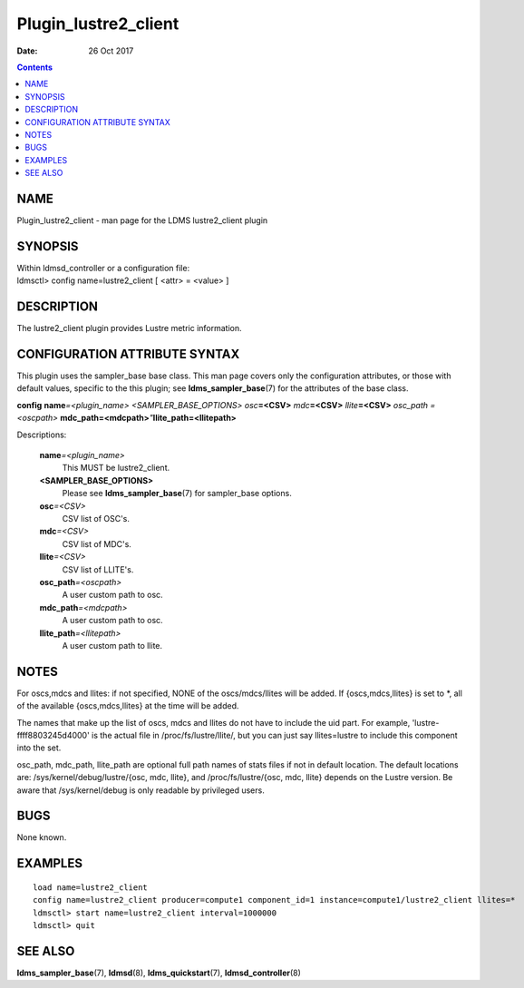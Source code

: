 =====================
Plugin_lustre2_client
=====================

:Date: 26 Oct 2017

.. contents::
   :depth: 3
..

NAME
======================

Plugin_lustre2_client - man page for the LDMS lustre2_client plugin

SYNOPSIS
==========================

| Within ldmsd_controller or a configuration file:
| ldmsctl> config name=lustre2_client [ <attr> = <value> ]

DESCRIPTION
=============================

The lustre2_client plugin provides Lustre metric information.

CONFIGURATION ATTRIBUTE SYNTAX
================================================

This plugin uses the sampler_base base class. This man page covers only
the configuration attributes, or those with default values, specific to
the this plugin; see **ldms_sampler_base**\ (7) for the attributes of
the base class.

**config**  **name**\ *=<plugin_name>* *<SAMPLER_BASE_OPTIONS> osc*\ **=<CSV>** *mdc*\ **=<CSV>** *llite*\ **=<CSV>** *osc_path =<oscpath>* **mdc_path=<mdcpath>**\ *"*\ **llite_path=<llitepath>**

Descriptions:

   **name**\ *=<plugin_name>*
      This MUST be lustre2_client.

   **<SAMPLER_BASE_OPTIONS>**
      Please see **ldms_sampler_base**\ (7) for sampler_base options.

   **osc**\ *=<CSV>*
      CSV list of OSC's.

   **mdc**\ *=<CSV>*
      CSV list of MDC's.

   **llite**\ *=<CSV>*
      CSV list of LLITE's.

   **osc_path**\ *=<oscpath>*
      A user custom path to osc.

   **mdc_path**\ *=<mdcpath>*
      A user custom path to osc.

   **llite_path**\ *=<llitepath>*
      A user custom path to llite.

NOTES
=======================

For oscs,mdcs and llites: if not specified, NONE of the oscs/mdcs/llites
will be added. If {oscs,mdcs,llites} is set to \*, all of the available
{oscs,mdcs,llites} at the time will be added.

The names that make up the list of oscs, mdcs and llites do not have to
include the uid part. For example, 'lustre-ffff8803245d4000' is the
actual file in /proc/fs/lustre/llite/, but you can just say
llites=lustre to include this component into the set.

osc_path, mdc_path, llite_path are optional full path names of stats
files if not in default location. The default locations are:
/sys/kernel/debug/lustre/{osc, mdc, llite}, and /proc/fs/lustre/{osc,
mdc, llite} depends on the Lustre version. Be aware that
/sys/kernel/debug is only readable by privileged users.

BUGS
======================

None known.

EXAMPLES
==========================

::

   load name=lustre2_client
   config name=lustre2_client producer=compute1 component_id=1 instance=compute1/lustre2_client llites=*
   ldmsctl> start name=lustre2_client interval=1000000
   ldmsctl> quit

SEE ALSO
==========================

**ldms_sampler_base**\ (7), **ldmsd**\ (8), **ldms_quickstart**\ (7),
**ldmsd_controller**\ (8)
